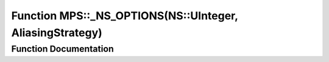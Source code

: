 .. _exhale_function_namespace_m_p_s_1a3ca3790f4ec024d64c17a330bd33bd3a:

Function MPS::_NS_OPTIONS(NS::UInteger, AliasingStrategy)
=========================================================

.. did not find file this was defined in


Function Documentation
----------------------


.. doxygenfunction:: MPS::_NS_OPTIONS(NS::UInteger, AliasingStrategy)
   :project: MPSCPP